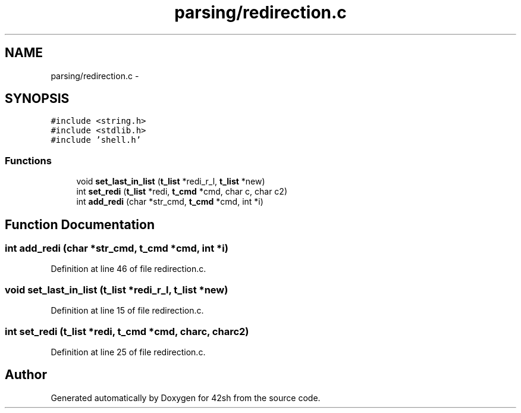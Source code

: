 .TH "parsing/redirection.c" 3 "Sun May 24 2015" "Version 3.0" "42sh" \" -*- nroff -*-
.ad l
.nh
.SH NAME
parsing/redirection.c \- 
.SH SYNOPSIS
.br
.PP
\fC#include <string\&.h>\fP
.br
\fC#include <stdlib\&.h>\fP
.br
\fC#include 'shell\&.h'\fP
.br

.SS "Functions"

.in +1c
.ti -1c
.RI "void \fBset_last_in_list\fP (\fBt_list\fP *redi_r_l, \fBt_list\fP *new)"
.br
.ti -1c
.RI "int \fBset_redi\fP (\fBt_list\fP *redi, \fBt_cmd\fP *cmd, char c, char c2)"
.br
.ti -1c
.RI "int \fBadd_redi\fP (char *str_cmd, \fBt_cmd\fP *cmd, int *i)"
.br
.in -1c
.SH "Function Documentation"
.PP 
.SS "int add_redi (char *str_cmd, \fBt_cmd\fP *cmd, int *i)"

.PP
Definition at line 46 of file redirection\&.c\&.
.SS "void set_last_in_list (\fBt_list\fP *redi_r_l, \fBt_list\fP *new)"

.PP
Definition at line 15 of file redirection\&.c\&.
.SS "int set_redi (\fBt_list\fP *redi, \fBt_cmd\fP *cmd, charc, charc2)"

.PP
Definition at line 25 of file redirection\&.c\&.
.SH "Author"
.PP 
Generated automatically by Doxygen for 42sh from the source code\&.
